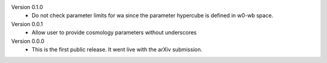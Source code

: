 Version 0.1.0
  * Do not check parameter limits for wa since the parameter hypercube is defined in w0-wb space.

Version 0.0.1
  * Allow user to provide cosmology parameters without underscores

Version 0.0.0
  * This is the first public release. It went live with the arXiv submission.
